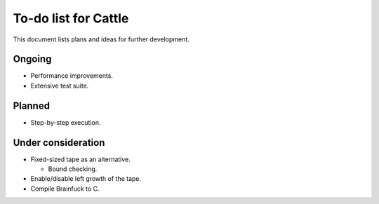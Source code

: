 To-do list for Cattle
=====================

This document lists plans and ideas for further development.


Ongoing
-------

* Performance improvements.

* Extensive test suite.


Planned
-------

* Step-by-step execution.


Under consideration
-------------------

* Fixed-sized tape as an alternative.

  - Bound checking.

* Enable/disable left growth of the tape.

* Compile Brainfuck to C.
